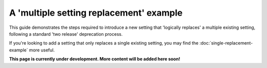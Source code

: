 ========================================
A 'multiple setting replacement' example
========================================

This guide demonstrates the steps required to introduce a new setting that 'logically replaces' a multiple existing setting, following a standard 'two release' deprecation process.

If you're looking to add a setting that only replaces a single existing setting, you may find the :doc:`single-replacement-example` more useful.

.. contents::
    :local:
    :depth: 2

**This page is currently under development. More content will be added here soon!**
